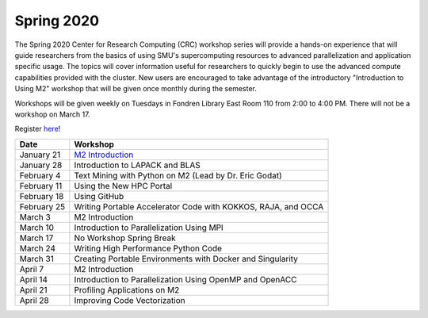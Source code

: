 Spring 2020
===========

The Spring 2020 Center for Research Computing (CRC) workshop series will
provide a hands-on experience that will guide researchers from the basics of
using SMU's supercomputing resources to advanced parallelization and
application specific usage. The topics will cover information useful for
researchers to quickly begin to use the advanced compute capabilities provided
with the cluster. New users are encouraged to take advantage of the
introductory "Introduction to Using M2" workshop that will be given once
monthly during the semester.
 
Workshops will be given weekly on Tuesdays in Fondren Library East Room 110
from 2:00 to 4:00 PM. There will not be a workshop on March 17.

Register `here <https://smu.az1.qualtrics.com/jfe/form/SV_0upXVKd3dcnmLBP>`__!

.. rst-class:: table

=========== =============================================================
Date               Workshop
=========== =============================================================
January 21  `M2 Introduction`_
January 28  Introduction to LAPACK and BLAS
February 4  Text Mining with Python on M2 (Lead by Dr. Eric Godat)
February 11 Using the New HPC Portal
February 18 Using GitHub
February 25 Writing Portable Accelerator Code with KOKKOS, RAJA, and OCCA
March 3     M2 Introduction
March 10    Introduction to Parallelization Using MPI
March 17    No Workshop Spring Break
March 24    Writing High Performance Python Code
March 31    Creating Portable Environments with Docker and Singularity
April 7     M2 Introduction
April 14    Introduction to Parallelization Using OpenMP and OpenACC
April 21    Profiling Applications on M2
April 28    Improving Code Vectorization
=========== =============================================================

.. _M2 Introduction: https://smu.box.com/s/bhojkoyu9t3f3fy00kn1yov3lqms42p0

